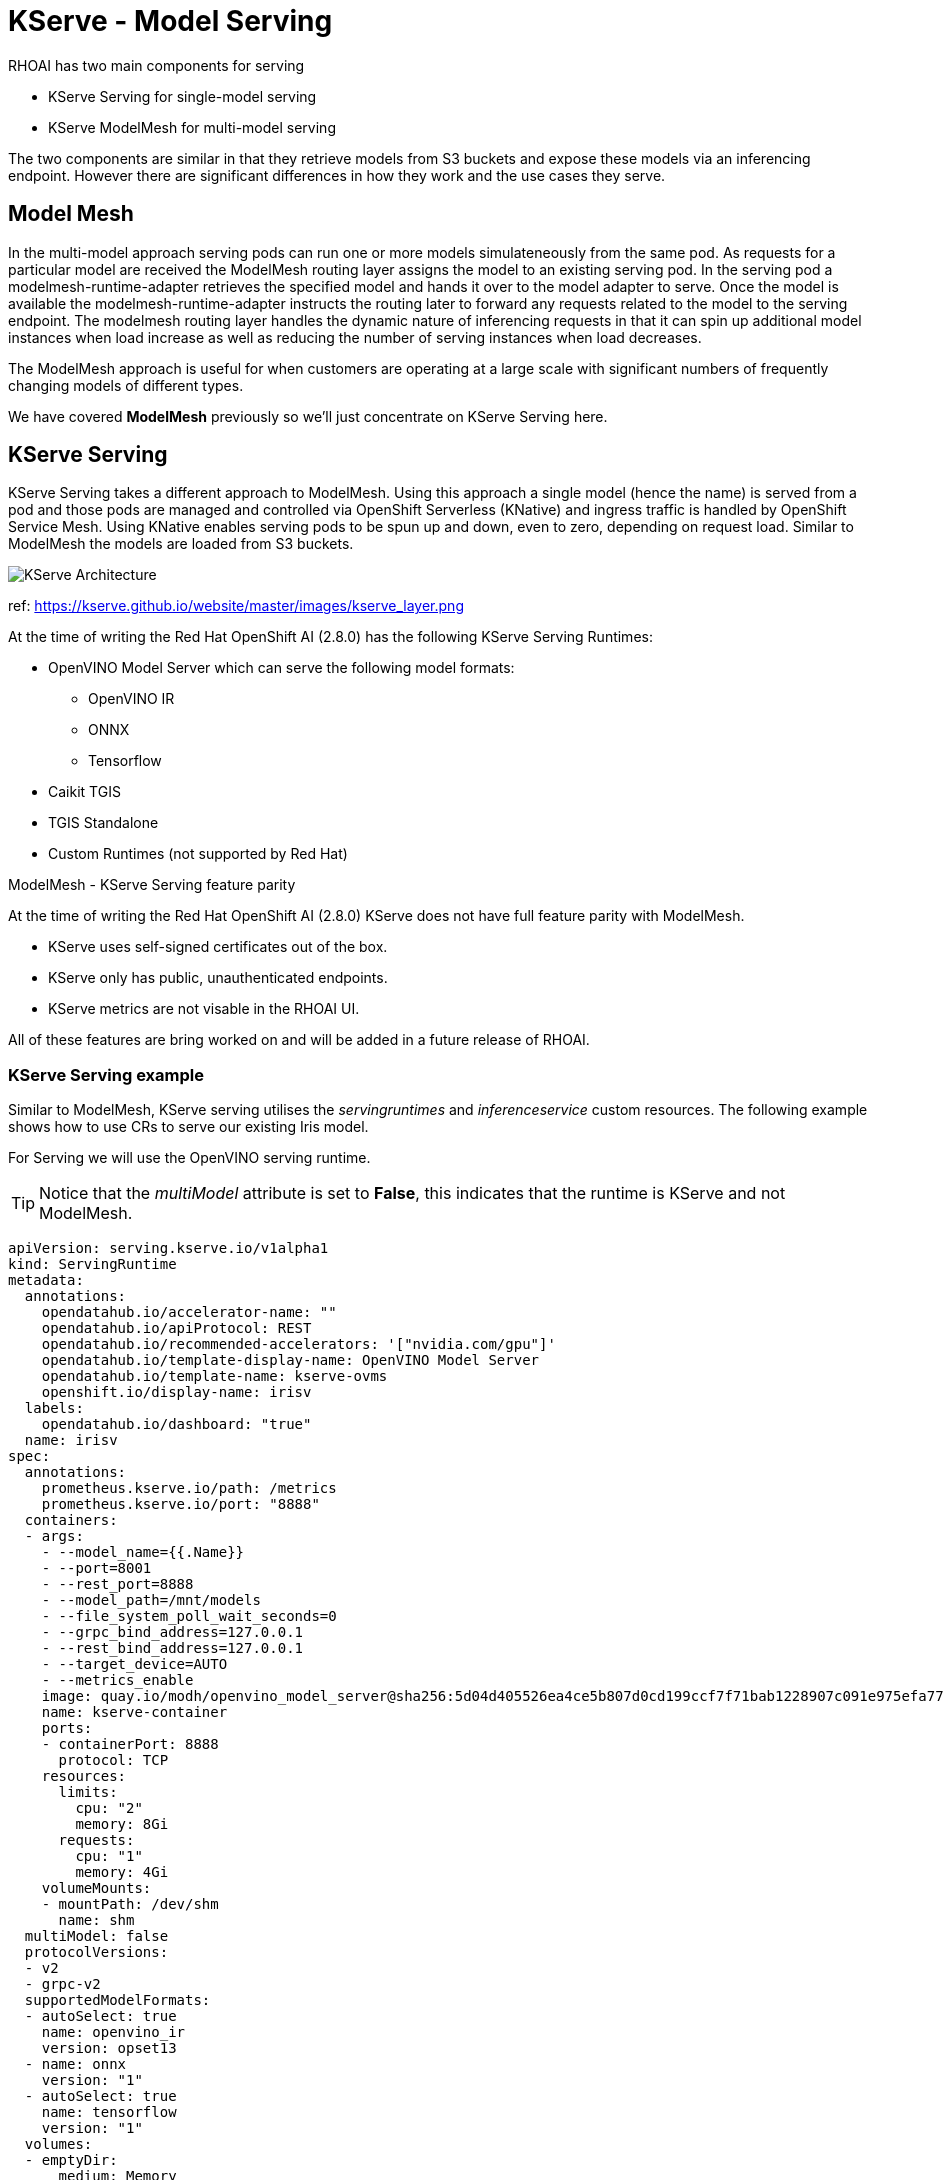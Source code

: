 = KServe - Model Serving

RHOAI has two main components for serving 

* KServe Serving for single-model serving
* KServe ModelMesh for multi-model serving

The two components are similar in that they retrieve models from S3 buckets and expose these models via an inferencing endpoint.
However there are significant differences in how they work and the use cases they serve. 

== Model Mesh
In the multi-model approach serving pods can run one or more models simulateneously from the same pod. 
As requests for a particular model are received the ModelMesh routing layer assigns the model to an existing serving pod. 
In the serving pod a modelmesh-runtime-adapter retrieves the specified model and hands it over to the model adapter to serve.
Once the model is available the modelmesh-runtime-adapter instructs the routing later to forward any requests related to the model to the serving endpoint.
The modelmesh routing layer handles the dynamic nature of inferencing requests in that it can spin up additional model instances when load increase as well 
as reducing the number of serving instances when load decreases. 

The ModelMesh approach is useful for when customers are operating at a large scale with significant numbers of frequently changing models of different types. 

We have covered *ModelMesh* previously so we'll just concentrate on KServe Serving here.

== KServe Serving

KServe Serving takes a different approach to ModelMesh. Using this approach a single model (hence the name) is served from a pod 
and those pods are managed and controlled via OpenShift Serverless (KNative) and ingress traffic is handled by OpenShift Service Mesh. 
Using KNative enables serving pods to be spun up and down, even to zero, depending on request load. Similar to ModelMesh the models are loaded from S3 buckets.


image::Kserve-Serving.png[KServe Architecture]
ref: https://kserve.github.io/website/master/images/kserve_layer.png


At the time of writing the Red Hat OpenShift AI (2.8.0) has the following KServe Serving Runtimes:

* OpenVINO Model Server which can serve the following model formats:
    ** OpenVINO IR
    ** ONNX
    ** Tensorflow
* Caikit TGIS
* TGIS Standalone
* Custom Runtimes (not supported by Red Hat)

[sidebar]
.ModelMesh - KServe Serving feature parity
****
At the time of writing the Red Hat OpenShift AI (2.8.0) KServe does not have full feature parity with ModelMesh.

* KServe uses self-signed certificates out of the box.
* KServe only has public, unauthenticated endpoints.
* KServe metrics are not visable in the RHOAI UI.

All of these features are bring worked on and will be added in a future release of RHOAI.
****

=== KServe Serving example
Similar to ModelMesh, KServe serving utilises the _servingruntimes_ and _inferenceservice_ custom resources.
The following example shows how to use CRs to serve our existing Iris model.

For Serving we will use the OpenVINO serving runtime. 

[TIP] 
Notice that the _multiModel_ attribute is set to *False*, this indicates that the runtime is KServe and not ModelMesh.

```
apiVersion: serving.kserve.io/v1alpha1
kind: ServingRuntime
metadata:
  annotations:
    opendatahub.io/accelerator-name: ""
    opendatahub.io/apiProtocol: REST
    opendatahub.io/recommended-accelerators: '["nvidia.com/gpu"]'
    opendatahub.io/template-display-name: OpenVINO Model Server
    opendatahub.io/template-name: kserve-ovms
    openshift.io/display-name: irisv
  labels:
    opendatahub.io/dashboard: "true"
  name: irisv
spec:
  annotations:
    prometheus.kserve.io/path: /metrics
    prometheus.kserve.io/port: "8888"
  containers:
  - args:
    - --model_name={{.Name}}
    - --port=8001
    - --rest_port=8888
    - --model_path=/mnt/models
    - --file_system_poll_wait_seconds=0
    - --grpc_bind_address=127.0.0.1
    - --rest_bind_address=127.0.0.1
    - --target_device=AUTO
    - --metrics_enable
    image: quay.io/modh/openvino_model_server@sha256:5d04d405526ea4ce5b807d0cd199ccf7f71bab1228907c091e975efa770a4908
    name: kserve-container
    ports:
    - containerPort: 8888
      protocol: TCP
    resources:
      limits:
        cpu: "2"
        memory: 8Gi
      requests:
        cpu: "1"
        memory: 4Gi
    volumeMounts:
    - mountPath: /dev/shm
      name: shm
  multiModel: false
  protocolVersions:
  - v2
  - grpc-v2
  supportedModelFormats:
  - autoSelect: true
    name: openvino_ir
    version: opset13
  - name: onnx
    version: "1"
  - autoSelect: true
    name: tensorflow
    version: "1"
  volumes:
  - emptyDir:
      medium: Memory
      sizeLimit: 2Gi
    name: shm
```

The _inferenceservice_ is more interesting as it allows users to specify the Min and Max replica count as well as the S3 location of the model.

```
apiVersion: serving.kserve.io/v1beta1
kind: InferenceService
metadata:
  annotations:
    openshift.io/display-name: irisv
    serving.knative.openshift.io/enablePassthrough: "true"
    sidecar.istio.io/inject: "true"
    sidecar.istio.io/rewriteAppHTTPProbers: "true"
  labels:
    opendatahub.io/dashboard: "true"
  name: irisv
spec:
  predictor:
    maxReplicas: 1
    minReplicas: 0
    model:
      modelFormat:
        name: onnx
        version: "1"
      name: ""
      resources: {}
      runtime: irisv
      storage:
        key: aws-connection-minio
        path: iris
```

[NOTE] 
The _maxReplicas_ and _minReplicas_ enable the serving pods to scale based on traffic. In particular setting the _minReplicas_ to *"0"* will result in the serving pod being terminated after a timeout where no inferencing requests have been received.

[IMPORTANT]
KServe accesses models using versions. However it requires that models are stored in a specific S3 directory structure which is _bucket_name/model_name/model_version_ e.g. *model-data-bucket/iris2/6* . In the InferenceService only the model name field is required e.g. "iris2".

[CAUTION] 
If a serving pod is restarted then the highest version of the model stored on s3 will be retrieved and will be served.

[sidebar]
.Useful HTTP Requests (V2)
****
*To retrieve the metadata of the model served*
```
$ curl https://irisv2-testproject1.apps.example.com/v2/models/irisv2
```
The response should look similar to the following:
```
{"name":"irisv2","versions":["7"],"platform":"OpenVINO","inputs":[{"name":"X","datatype":"FP32","shape":[-1,4]}],"outputs":[{"name":"label","datatype":"INT64","shape":[-1]},{"name":"scores","datatype":"FP32","shape":[-1,3]}]}
```

*To send an inference request* 
```
curl   https://irisv2-testproject1.apps.example.com/v2/models/irisv2/versions/7/infer -X POST --data '{"inputs" : [{"name" : "X","shape" : [ 1, 4 ],"datatype" : "FP32","data" : [ 3, 4, 3, 2 ]}],"outputs" : [{"name" : "output9"}]}'
```

The response should look similar to the following:
```
{
    "model_name": "irisv2",
    "model_version": "7",
    "outputs": [{
            "name": "label",
            "shape": [1],
            "datatype": "INT64",
            "data": [1]
        }, {
            "name": "scores",
            "shape": [1, 3],
            "datatype": "FP32",
            "data": [3.4445483684539797, 3.1545653343200685, 4.803158760070801]
        }]
}
```

*To determine the server version*
```
curl https://irisv2-testproject1.apps.example.com/v2
```

```
{"name":"OpenVINO Model Server","version":"2023.3.0"}
```
****


=== KServe Request/Response Logging

KServe can log request/response payloads and emit _CloudEvents_, these can be consumed by KNative services and/or brokers for further distribution or processing. 

Adding logging is done by modifying the InferenceServce to specify what to log and where to send the Cloud Events e.g.


    logger:
      mode: all
      url: http://cloud-event-receiver.a.b.c/


* The URL is the address of the endpoint to send the cloudevent to
* The mode is the scope, "all" for request/response or "request" or "response"

==== Working Example

First we need to setup a destination for the CloudEvents to be sent to. The following is a simple KNative service just writes the contents of the received CloudEvent to STDOUT. 

```
apiVersion: serving.knative.dev/v1
kind: Service
metadata:
  name: message-logger
spec:
  template:
    spec:
      containers:
      - image: gcr.io/knative-releases/knative.dev/eventing-contrib/cmd/event_display
```

Now modify the InferenceService to add the logging configuration.

```
apiVersion: serving.kserve.io/v1beta1
kind: InferenceService
metadata:
  annotations:
    openshift.io/display-name: irisv
    serving.knative.openshift.io/enablePassthrough: "true"
    sidecar.istio.io/inject: "true"
    sidecar.istio.io/rewriteAppHTTPProbers: "true"
  labels:
    opendatahub.io/dashboard: "true"
  name: irisv
spec:
  predictor:
    maxReplicas: 1
    minReplicas: 0
    logger:
      mode: all
      url: 'http://message-logger.testproject1.svc.cluster.local'
    model:
      modelFormat:
        name: onnx
        version: "1"
      name: ""
      resources: {}
      runtime: irisv
      storage:
        key: aws-connection-minio
        path: iris
```

When the inference service gets called it will send a CloudEvent to the _message-logger_ pod created by Knative and the contents will be displayed e.g.

```
message-logger-00001-deployment-84b8dfdcd7-zvbpm user-container   datacontenttype: application/x-www-form-urlencoded
message-logger-00001-deployment-84b8dfdcd7-zvbpm user-container Extensions,
message-logger-00001-deployment-84b8dfdcd7-zvbpm user-container   component: predictor
message-logger-00001-deployment-84b8dfdcd7-zvbpm user-container   endpoint: 
message-logger-00001-deployment-84b8dfdcd7-zvbpm user-container   inferenceservicename: irisv2
message-logger-00001-deployment-84b8dfdcd7-zvbpm user-container   namespace: testproject1
message-logger-00001-deployment-84b8dfdcd7-zvbpm user-container   traceparent: 00-d8850f990eb31ce4d9fc44a7d0b92e49-a7ddee23892e4486-00
message-logger-00001-deployment-84b8dfdcd7-zvbpm user-container Data,
message-logger-00001-deployment-84b8dfdcd7-zvbpm user-container   {"inputs" : [{"name" : "X","shape" : [ 1, 4 ],"datatype" : "FP32","data" : [ 3, 4, 3, 8 ]}],"outputs" : [{"name" : "output9"}]}
message-logger-00001-deployment-84b8dfdcd7-zvbpm user-container ☁️  cloudevents.Event
message-logger-00001-deployment-84b8dfdcd7-zvbpm user-container Validation: valid
message-logger-00001-deployment-84b8dfdcd7-zvbpm user-container Context Attributes,
message-logger-00001-deployment-84b8dfdcd7-zvbpm user-container   specversion: 1.0
message-logger-00001-deployment-84b8dfdcd7-zvbpm user-container   type: org.kubeflow.serving.inference.response
message-logger-00001-deployment-84b8dfdcd7-zvbpm user-container   source: http://localhost:9081/
message-logger-00001-deployment-84b8dfdcd7-zvbpm user-container   id: 7535dff2-0ce2-4fc4-9803-22592f57dc1e
message-logger-00001-deployment-84b8dfdcd7-zvbpm user-container   time: 2024-04-04T15:41:52.783409837Z
message-logger-00001-deployment-84b8dfdcd7-zvbpm user-container   datacontenttype: application/json
message-logger-00001-deployment-84b8dfdcd7-zvbpm user-container Extensions,
message-logger-00001-deployment-84b8dfdcd7-zvbpm user-container   component: predictor
message-logger-00001-deployment-84b8dfdcd7-zvbpm user-container   endpoint: 
message-logger-00001-deployment-84b8dfdcd7-zvbpm user-container   inferenceservicename: irisv2
message-logger-00001-deployment-84b8dfdcd7-zvbpm user-container   namespace: testproject1
message-logger-00001-deployment-84b8dfdcd7-zvbpm user-container   traceparent: 00-9b1cc0d3b9152925d165e5b50a67f222-11fb14da94923e01-00
message-logger-00001-deployment-84b8dfdcd7-zvbpm user-container Data,
message-logger-00001-deployment-84b8dfdcd7-zvbpm user-container   {
message-logger-00001-deployment-84b8dfdcd7-zvbpm user-container     "model_name": "irisv2",
message-logger-00001-deployment-84b8dfdcd7-zvbpm user-container     "model_version": "7",
message-logger-00001-deployment-84b8dfdcd7-zvbpm user-container     "outputs": [
message-logger-00001-deployment-84b8dfdcd7-zvbpm user-container       {
message-logger-00001-deployment-84b8dfdcd7-zvbpm user-container         "name": "label",
message-logger-00001-deployment-84b8dfdcd7-zvbpm user-container         "shape": [q
message-logger-00001-deployment-84b8dfdcd7-zvbpm user-container           1
message-logger-00001-deployment-84b8dfdcd7-zvbpm user-container         ],
message-logger-00001-deployment-84b8dfdcd7-zvbpm user-container         "datatype": "INT64",
message-logger-00001-deployment-84b8dfdcd7-zvbpm user-container         "data": [
message-logger-00001-deployment-84b8dfdcd7-zvbpm user-container           0
message-logger-00001-deployment-84b8dfdcd7-zvbpm user-container         ]
message-logger-00001-deployment-84b8dfdcd7-zvbpm user-container       },
message-logger-00001-deployment-84b8dfdcd7-zvbpm user-container       {
message-logger-00001-deployment-84b8dfdcd7-zvbpm user-container         "name": "scores",
message-logger-00001-deployment-84b8dfdcd7-zvbpm user-container         "shape": [
message-logger-00001-deployment-84b8dfdcd7-zvbpm user-container           1,
message-logger-00001-deployment-84b8dfdcd7-zvbpm user-container           3
message-logger-00001-deployment-84b8dfdcd7-zvbpm user-container         ],
message-logger-00001-deployment-84b8dfdcd7-zvbpm user-container         "datatype": "FP32",
message-logger-00001-deployment-84b8dfdcd7-zvbpm user-container         "data": [
message-logger-00001-deployment-84b8dfdcd7-zvbpm user-container           7.399900436401367,
message-logger-00001-deployment-84b8dfdcd7-zvbpm user-container           8.187074661254883,
message-logger-00001-deployment-84b8dfdcd7-zvbpm user-container           7.640551567077637
message-logger-00001-deployment-84b8dfdcd7-zvbpm user-container         ]
message-logger-00001-deployment-84b8dfdcd7-zvbpm user-container       }
message-logger-00001-deployment-84b8dfdcd7-zvbpm user-container     ]
message-logger-00001-deployment-84b8dfdcd7-zvbpm user-container   }
```

[NOTE]
The combination of KServe and KNative is a powerful combination enabling the efficient usage of cluster resources by adopting a serverless approach i.e. only creating pods when necessary and spinning them down when not needed.


[sidebar]
.Inference Protocol Versions
****
Currently KServe supports two versions of the Inference Protocol. 

- V1 Inference Protocol.

The V1 protocol can still be used but will be deprecated in the future. For more information see https://kserve.github.io/website/latest/modelserving/data_plane/v1_protocol/[KServe V1 Protocol]

- Open Inference Protocol aka KServe V2 Inference Protocol. 

The https://github.com/kserve/open-inference-protocol[Open Inference Protocol] is focused on passing Tensor values.

It is supported by a number of runtimes:

- NVidia Triton

- MLServer 

- OpenVINO

- TorchServe

- AMD Inference Server

The Open Inference working group is actively working on extending the V2 protocol to enable to be more schema flexible. 
The intention is to deprecate the V1 protocols once this is complete. See https://kserve.github.io/website/latest/modelserving/data_plane/v2_protocol/[KServe V2 protocol] for more information.


The recommendation is to move to/adopt the V2 protocol where possible.

****
=== Transformers

A _Transformer_ is a component that wraps around the Model Inference call in order to perform pre-processing on the incoming Inference request before it's passed to the model for inferencing. A subsequent post-processing step can manipulate the response before it's passed back to the caller. 

The _Transformer_ interface uses the same format as the _Inferencing_ request see https://kserve.github.io/website/0.11/modelserving/data_plane/v2_protocol/[Open Inference Protocol (V2 Inference Protocol)] and both REST and gRPC protocols are supported.

Transformers are built in Python by extending the _Kserve.Model_ class and implementing the *preprocess* and *postprocess* methods.

Transformers can be useful in multiple use cases e.g. 

* Feature store integration.
* Request parameter validation.
* Results processing.

[NOTE]
Transformers support the _V1_ and _V2_ inferencing protocols. Ensure that you are using the correct one based on the model server that you're using.

The KServe repo has a number of Transformer examples e.g.

* https://github.com/kserve/kserve/blob/master/docs/samples/kafka/image_transformer/image_transformer.py[Image Transformer]
* https://github.com/kserve/website/tree/main/docs/modelserving/v1beta1/transformer/torchserve_image_transformer[TorchServer Transformer]
* https://kserve.github.io/website/0.12/modelserving/v1beta1/transformer/feast/[Fast Integration with Transformers]


=== Inference Graph
In a number of advanced use cases AI multiple models often have to be called in sequence to form a complete solution. 
The result of an inference call to one model is fed into the inference input to the next model in the chain.

An example of this in action would be having one model perform feature/anomoly detection and have a second model suggest compensating activities to be performed.


Using multiple models can simplify model training as each model in the chain is only focused on a single aspect of the overall chain.
This is similar to the https://en.wikipedia.org/wiki/Single_responsibility_principle[Single Responsibility Principal] in software engineering.

For more information and examples please look at the https://kserve.github.io/website/latest/modelserving/inference_graph/[Kserve Inference Graph] documentation.

